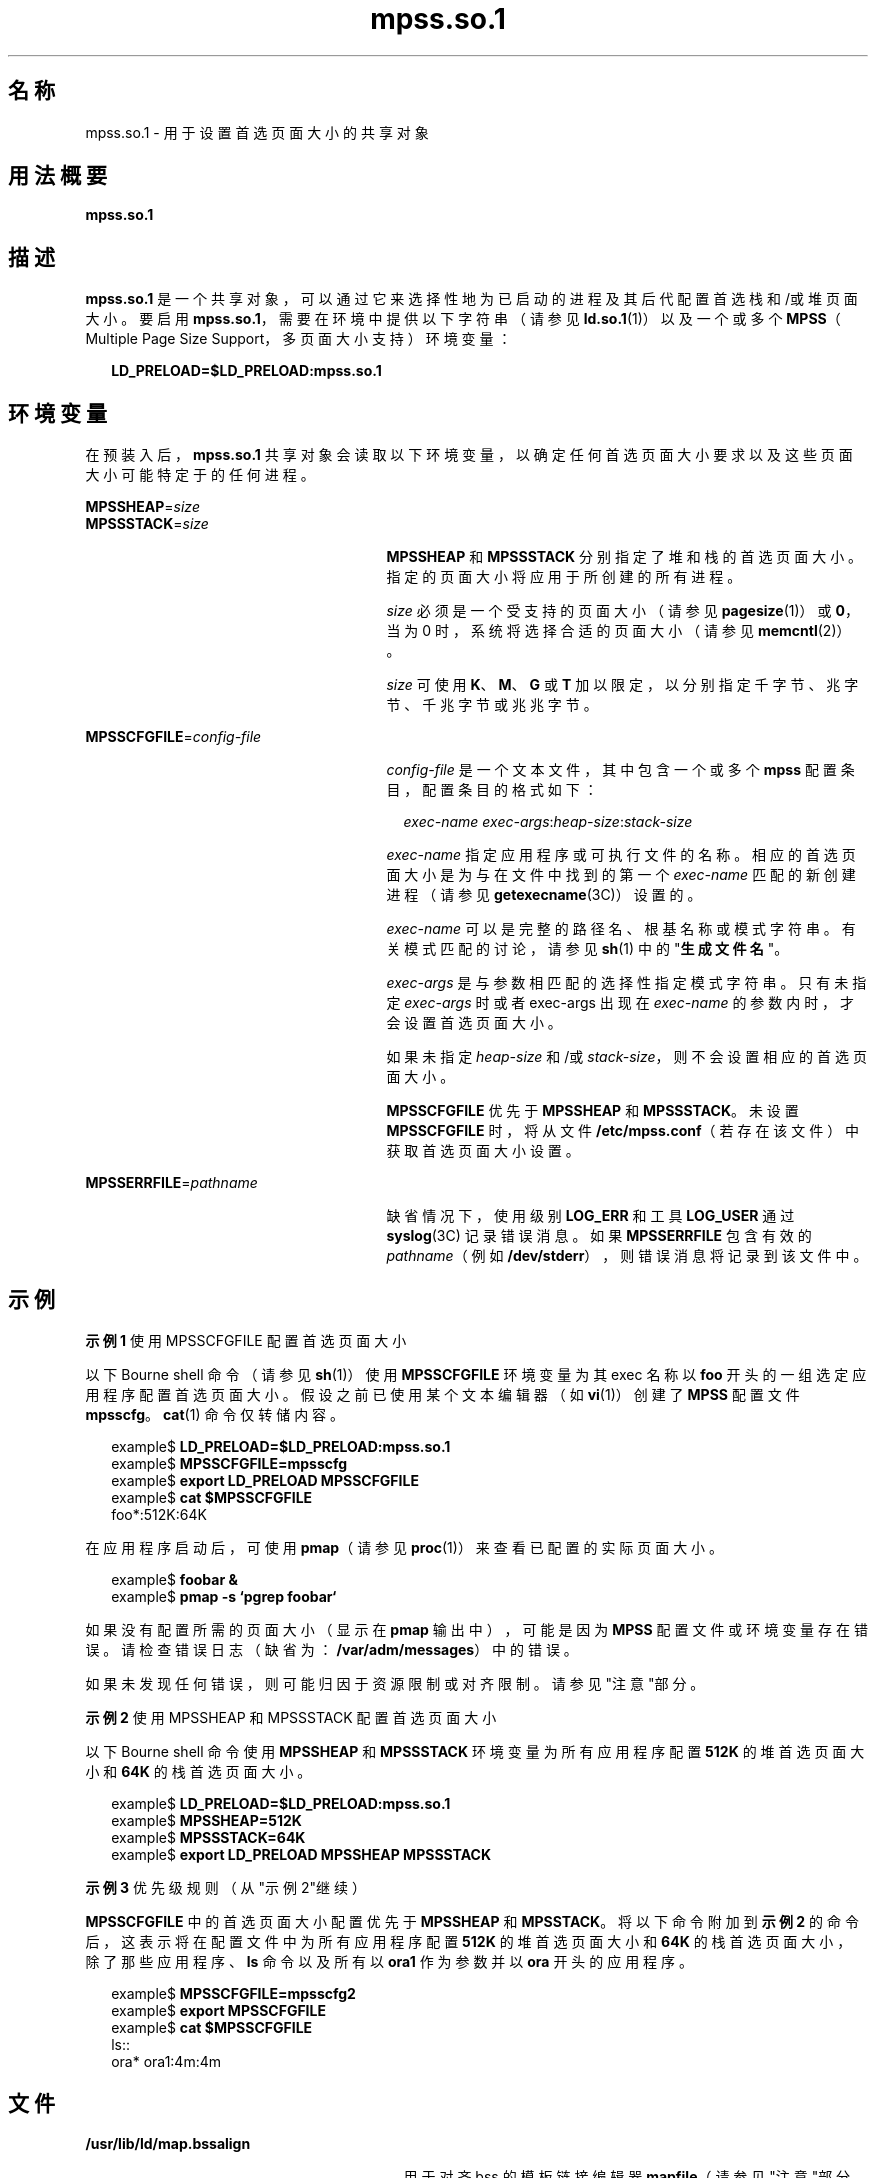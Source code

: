 '\" te
.\"  版权所有 (c) 2002，Oracle 和/或其附属公司。保留所有权利。
.TH mpss.so.1 1 "2002 年 2 月 20 日" "SunOS 5.11" "用户命令"
.SH 名称
mpss.so.1 \- 用于设置首选页面大小的共享对象
.SH 用法概要
.LP
.nf
\fBmpss.so.1\fR 
.fi

.SH 描述
.sp
.LP
\fBmpss.so.1\fR 是一个共享对象，可以通过它来选择性地为已启动的进程及其后代配置首选栈和/或堆页面大小。要启用 \fBmpss.so.1\fR，需要在环境中提供以下字符串（请参见 \fBld.so.1\fR(1)）以及一个或多个 \fBMPSS\fR（Multiple Page Size Support，多页面大小支持）环境变量：
.sp
.in +2
.nf
\fBLD_PRELOAD=$LD_PRELOAD:mpss.so.1\fR
.fi
.in -2
.sp

.SH 环境变量
.sp
.LP
在预装入后，\fBmpss.so.1\fR 共享对象会读取以下环境变量，以确定任何首选页面大小要求以及这些页面大小可能特定于的任何进程。
.sp
.ne 2
.mk
.na
\fB\fBMPSSHEAP\fR=\fIsize\fR \fR
.ad
.br
.na
\fB\fBMPSSSTACK\fR=\fIsize\fR\fR
.ad
.RS 27n
.rt  
\fBMPSSHEAP\fR 和 \fBMPSSSTACK\fR 分别指定了堆和栈的首选页面大小。指定的页面大小将应用于所创建的所有进程。
.sp
\fIsize\fR 必须是一个受支持的页面大小（请参见 \fBpagesize\fR(1)）或 \fB0\fR，当为 0 时，系统将选择合适的页面大小（请参见 \fBmemcntl\fR(2)）。
.sp
\fIsize\fR 可使用 \fBK\fR、\fBM\fR、\fBG\fR 或 \fBT\fR 加以限定，以分别指定千字节、兆字节、千兆字节或兆兆字节。
.RE

.sp
.ne 2
.mk
.na
\fB\fBMPSSCFGFILE\fR=\fIconfig-file\fR\fR
.ad
.RS 27n
.rt  
\fIconfig-file\fR 是一个文本文件，其中包含一个或多个 \fBmpss\fR 配置条目，配置条目的格式如下：
.sp
.in +2
.nf
\fIexec-name\fR \fIexec-args\fR:\fIheap-size\fR:\fIstack-size\fR
.fi
.in -2
.sp

\fIexec-name\fR 指定应用程序或可执行文件的名称。相应的首选页面大小是为与在文件中找到的第一个 \fIexec-name\fR 匹配的新创建进程（请参见 \fBgetexecname\fR(3C)）设置的。
.sp
\fIexec-name\fR 可以是完整的路径名、根基名称或模式字符串。有关模式匹配的讨论，请参见 \fBsh\fR(1) 中的"\fB生成文件名\fR"。
.sp
\fIexec-args\fR 是与参数相匹配的选择性指定模式字符串。只有未指定 \fIexec-args\fR 时或者 exec-args 出现在 \fIexec-name\fR 的参数内时，才会设置首选页面大小。
.sp
如果未指定 \fIheap-size\fR 和/或 \fIstack-size\fR，则不会设置相应的首选页面大小。
.sp
\fBMPSSCFGFILE\fR 优先于 \fBMPSSHEAP\fR 和 \fBMPSSSTACK\fR。未设置 \fBMPSSCFGFILE\fR 时，将从文件 \fB/etc/mpss.conf\fR（若存在该文件）中获取首选页面大小设置。
.RE

.sp
.ne 2
.mk
.na
\fB\fBMPSSERRFILE\fR=\fIpathname\fR\fR
.ad
.RS 27n
.rt  
缺省情况下，使用级别 \fBLOG_ERR\fR 和工具 \fBLOG_USER\fR 通过\fBsyslog\fR(3C) 记录错误消息。如果 \fBMPSSERRFILE\fR 包含有效的 \fIpathname\fR（例如 \fB/dev/stderr\fR），则错误消息将记录到该文件中。
.RE

.SH 示例
.LP
\fB示例 1 \fR使用 MPSSCFGFILE 配置首选页面大小
.sp
.LP
以下 Bourne shell 命令（请参见 \fBsh\fR(1)）使用 \fBMPSSCFGFILE\fR 环境变量为其 exec 名称以 \fBfoo\fR 开头的一组选定应用程序配置首选页面大小。假设之前已使用某个文本编辑器（如\fBvi\fR(1)）创建了 \fBMPSS\fR 配置文件 \fBmpsscfg\fR。\fBcat\fR(1) 命令仅转储内容。

.sp
.in +2
.nf
example$ \fBLD_PRELOAD=$LD_PRELOAD:mpss.so.1\fR
example$ \fBMPSSCFGFILE=mpsscfg\fR
example$ \fBexport LD_PRELOAD MPSSCFGFILE\fR
example$ \fBcat $MPSSCFGFILE\fR
foo*:512K:64K
.fi
.in -2
.sp

.sp
.LP
在应用程序启动后，可使用 \fBpmap\fR（请参见 \fBproc\fR(1)）来查看已配置的实际页面大小。

.sp
.in +2
.nf
example$ \fBfoobar &\fR
example$ \fBpmap -s `pgrep foobar`\fR
.fi
.in -2
.sp

.sp
.LP
如果没有配置所需的页面大小（显示在 \fBpmap\fR 输出中），可能是因为 \fBMPSS\fR 配置文件或环境变量存在错误。请检查错误日志（缺省为：\fB/var/adm/messages\fR）中的错误。

.sp
.LP
如果未发现任何错误，则可能归因于资源限制或对齐限制。请参见"注意"部分。

.LP
\fB示例 2 \fR使用 MPSSHEAP 和 MPSSSTACK 配置首选页面大小
.sp
.LP
以下 Bourne shell 命令使用 \fBMPSSHEAP\fR 和 \fBMPSSSTACK\fR 环境变量为所有应用程序配置 \fB512K\fR 的堆首选页面大小和 \fB64K\fR 的栈首选页面大小。

.sp
.in +2
.nf
example$ \fBLD_PRELOAD=$LD_PRELOAD:mpss.so.1\fR
example$ \fBMPSSHEAP=512K\fR
example$ \fBMPSSSTACK=64K\fR
example$ \fBexport LD_PRELOAD MPSSHEAP MPSSSTACK\fR
.fi
.in -2
.sp

.LP
\fB示例 3 \fR优先级规则（从"示例 2"继续）
.sp
.LP
\fBMPSSCFGFILE\fR 中的首选页面大小配置优先于 \fBMPSSHEAP\fR 和 \fBMPSSTACK\fR。将以下命令附加到\fB示例 2\fR 的命令后，这表示将在配置文件中为所有应用程序配置 \fB512K\fR 的堆首选页面大小和 \fB64K\fR 的栈首选页面大小，除了那些应用程序、\fBls\fR 命令以及所有以 \fBora1\fR 作为参数并以 \fBora\fR 开头的应用程序。

.sp
.in +2
.nf
example$ \fBMPSSCFGFILE=mpsscfg2\fR
example$ \fBexport MPSSCFGFILE\fR
example$ \fBcat $MPSSCFGFILE\fR
ls::
ora* ora1:4m:4m
.fi
.in -2
.sp

.SH 文件
.sp
.ne 2
.mk
.na
\fB\fB/usr/lib/ld/map.bssalign\fR \fR
.ad
.RS 29n
.rt  
用于对齐 bss 的模板链接编辑器 \fBmapfile\fR（请参见"注意"部分）。
.RE

.sp
.ne 2
.mk
.na
\fB\fB/etc/mpss.conf\fR\fR
.ad
.RS 29n
.rt  
配置文件
.RE

.SH 属性
.sp
.LP
有关下列属性的描述，请参见 \fBattributes\fR(5)：
.sp

.sp
.TS
tab() box;
cw(2.75i) |cw(2.75i) 
lw(2.75i) |lw(2.75i) 
.
属性类型属性值
_
可用性system/extended-system-utilities
_
SUNWesxu（64 位）
_
接口稳定性Committed（已确定）
.TE

.SH 另请参见
.sp
.LP
\fBcat\fR(1)、\fBld\fR(1)、\fBld.so.1\fR(1)、\fBpagesize\fR(1)、\fBppgsz\fR(1)、\fBproc\fR(1)、\fBsh\fR(1)、\fBvi\fR(1)、\fBexec\fR(2)、\fBfork\fR(2)、\fBmemcntl\fR(2)、\fBgetexecname\fR(3C)、\fBgetpagesize\fR(3C)、\fBsyslog\fR(3C)、\fBproc\fR(4)、\fBattributes\fR(5) 
.SH 附注
.sp
.LP
堆和栈首选页面大小是继承的。子进程的首选页面大小与其父进程的相同。在执行 \fBexec\fR(2) 时，除非已通过 \fBmpss\fR 共享对象配置了首选页面大小，否则首选页面大小将重新设置为缺省的系统页面大小。
.sp
.LP
也可使用 \fBppgsz\fR(1)（一个 proc 工具）来设置首选栈和/或堆页面大小。它不能基于名称匹配选择性地为后代配置页面大小。
.sp
.LP
另请参见 \fBppgsz\fR(1) 中的"注意"部分。
